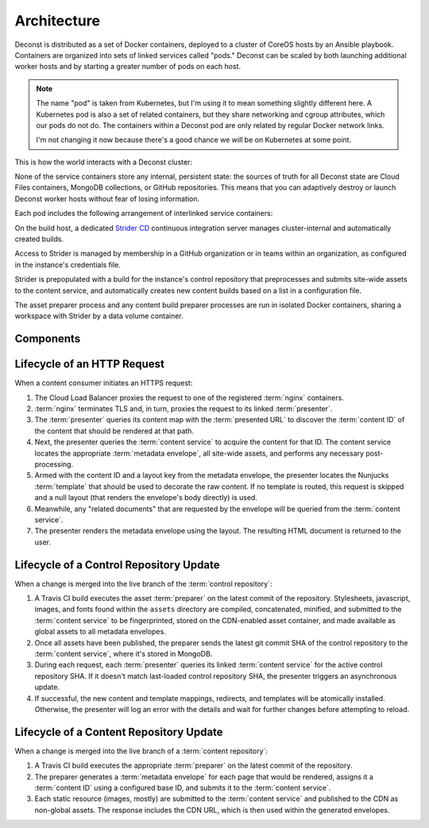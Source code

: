 Architecture
============

Deconst is distributed as a set of Docker containers, deployed to a cluster of CoreOS hosts by an Ansible playbook. Containers are organized into sets of linked services called "pods." Deconst can be scaled by both launching additional worker hosts and by starting a greater number of pods on each host.

.. note::

  The name "pod" is taken from Kubernetes, but I'm using it to mean something slightly different here. A Kubernetes pod is also a set of related containers, but they share networking and cgroup attributes, which our pods do not do. The containers within a Deconst pod are only related by regular Docker network links.

  I'm not changing it now because there's a good chance we *will* be on Kubernetes at some point.

This is how the world interacts with a Deconst cluster:

.. image:: /_images/deconst-external.png

None of the service containers store any internal, persistent state: the sources of truth for all Deconst state are Cloud Files containers, MongoDB collections, or GitHub repositories. This means that you can adaptively destroy or launch Deconst worker hosts without fear of losing information.

Each pod includes the following arrangement of interlinked service containers:

.. image:: /_images/deconst-internal.png

On the build host, a dedicated `Strider CD <https://github.com/Strider-CD/strider>`_ continuous integration server manages cluster-internal and automatically created builds.

.. image:: /_images/deconst-build.png

Access to Strider is managed by membership in a GitHub organization or in teams within an organization, as configured in the instance's credentials file.

Strider is prepopulated with a build for the instance's control repository that preprocesses and submits site-wide assets to the content service, and automatically creates new content builds based on a list in a configuration file.

The asset preparer process and any content build preparer processes are run in isolated Docker containers, sharing a workspace with Strider by a data volume container.

Components
----------

.. glossary::

  preparer
    Process responsible for converting a :term:`content repository` into a directory tree of
    :term:`metadata envelopes`, each of which contains one page of rendered HTML and associated
    metadata.

    If the current branch is live, the generated envelopes are then submitted to the
    :term:`content service` for storage and indexing. Otherwise, a local :term:`presenter` is
    invoked to complete a full build of this subtree of the final site, which is then published to
    CDN and linked on the pull request.

    There will be one preparer for each supported format of :term:`content repository`; initially,
    Sphinx and Jekyll. The preparer will be executed by a CI/CD system on each commit to the
    repository.

  content service
    Service that accepts submissions and queries for the most recent :term:`metadata envelope`
    associated with a specific :term:`content ID`. Content submitted here will have its structure
    validated and indexed.

  presenter
    Accept HTTP requests from users. Map the requested :term:`presented URL` to :term:`content ID`
    using the latest known version of the content mapping within the control repository, then access the requested :term:`metadata envelope` using the :term:`content service`. Inject the envelope into an appropriate :term:`template` and send the final HTML back in an HTTP response.

  nginx
    Reverse proxy that accepts requests from off of the host, terminates TLS, and delegates to the local :term:`presenter` and :term:`content service`.

Lifecycle of an HTTP Request
----------------------------

When a content consumer initiates an HTTPS request:

#. The Cloud Load Balancer proxies the request to one of the registered :term:`nginx` containers.
#. :term:`nginx` terminates TLS and, in turn, proxies the request to its linked :term:`presenter`.
#. The :term:`presenter` queries its content map with the :term:`presented URL` to discover the :term:`content ID` of the content that should be rendered at that path.
#. Next, the presenter queries the :term:`content service` to acquire the content for that ID. The content service locates the appropriate :term:`metadata envelope`, all site-wide assets, and performs any necessary post-processing.
#. Armed with the content ID and a layout key from the metadata envelope, the presenter locates the Nunjucks :term:`template` that should be used to decorate the raw content. If no template is routed, this request is skipped and a null layout (that renders the envelope's body directly) is used.
#. Meanwhile, any "related documents" that are requested by the envelope will be queried from the :term:`content service`.
#. The presenter renders the metadata envelope using the layout. The resulting HTML document is returned to the user.

Lifecycle of a Control Repository Update
----------------------------------------

When a change is merged into the live branch of the :term:`control repository`:

#. A Travis CI build executes the asset :term:`preparer` on the latest commit of the repository. Stylesheets, javascript, images, and fonts found within the ``assets`` directory are compiled, concatenated, minified, and submitted to the :term:`content service` to be fingerprinted, stored on the CDN-enabled asset container, and made available as global assets to all metadata envelopes.
#. Once all assets have been published, the preparer sends the latest git commit SHA of the control repository to the :term:`content service`, where it's stored in MongoDB.
#. During each request, each :term:`presenter` queries its linked :term:`content service` for the active control repository SHA. If it doesn't match last-loaded control repository SHA, the presenter triggers an asynchronous update.
#. If successful, the new content and template mappings, redirects, and templates will be atomically installed. Otherwise, the presenter will log an error with the details and wait for further changes before attempting to reload.

Lifecycle of a Content Repository Update
----------------------------------------

When a change is merged into the live branch of a :term:`content repository`:

#. A Travis CI build executes the appropriate :term:`preparer` on the latest commit of the repository.
#. The preparer generates a :term:`metadata envelope` for each page that would be rendered, assigns it a :term:`content ID` using a configured base ID, and submits it to the :term:`content service`.
#. Each static resource (images, mostly) are submitted to the :term:`content service` and published to the CDN as non-global assets. The response includes the CDN URL, which is then used within the generated envelopes.
